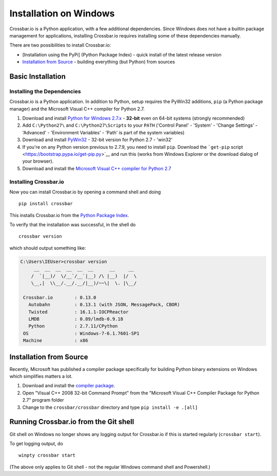 Installation on Windows
=======================

Crossbar.io is a Python application, with a few additional dependencies.
Since Windows does not have a builtin package management for
applications, installing Crossbar.io requires installing some of these
dependencies manually.

There are two possibilities to install Crossbar.io:

-  [Installation using the PyPi] (Python Package Index) - quick install
   of the latest release version
-  `Installation from Source <#installation-from-source>`__ - building
   everything (but Python) from sources

Basic Installation
------------------

Installing the Dependencies
~~~~~~~~~~~~~~~~~~~~~~~~~~~

Crossbar.io is a Python application. In addition to Python, setup
requires the PyWin32 additions, ``pip`` (a Python package manager) and
the Microsoft Visual C++ compiler for Python 2.7.

1. Download and install `Python for Windows
   2.7.x <https://www.python.org/downloads/windows/>`__ - **32-bit**
   even on 64-bit systems (strongly recommended)
2. Add ``C:\Python27\`` and ``C:\Python27\Scripts`` to your ``PATH``
   ('Control Panel' - 'System' - 'Change Settings' - 'Advanced' -
   'Environment Variables' - 'Path' is part of the system variables)
3. Download and install
   `PyWin32 <http://sourceforge.net/projects/pywin32/files/pywin32/>`__
   - 32-bit version for Python 2.7 - 'win32'
4. If you're on any Python version previous to 2.7.9, you need to
   install ``pip``. Download the ```get-pip``
   script <https://bootstrap.pypa.io/get-pip.py>`__ and run this (works
   from Windows Explorer or the download dialog of your browser).
5. Download and install the `Microsoft Visual C++ compiler for Python
   2.7 <http://www.microsoft.com/en-us/download/details.aspx?id=44266>`__

Installing Crossbar.io
~~~~~~~~~~~~~~~~~~~~~~

Now you can install Crossbar.io by opening a command shell and doing

::

    pip install crossbar

This installs Crossbar.io from the `Python Package
Index <https://pypi.python.org/pypi>`__.

To verify that the installation was successful, in the shell do

::

    crossbar version

which should output something like:

.. code:: console

    C:\Users\IEUser>crossbar version
         __  __  __  __  __  __      __     __
        /  `|__)/  \/__`/__`|__) /\ |__)  |/  \
        \__,|  \\__/.__/.__/|__)/~~\|  \. |\__/

     Crossbar.io        : 0.13.0
       Autobahn         : 0.13.1 (with JSON, MessagePack, CBOR)
       Twisted          : 16.1.1-IOCPReactor
       LMDB             : 0.89/lmdb-0.9.18
       Python           : 2.7.11/CPython
     OS                 : Windows-7-6.1.7601-SP1
     Machine            : x86

Installation from Source
------------------------

Recently, Microsoft has published a compiler package specifically for
building Python binary extensions on Windows which simplifies matters a
lot.

1. Download and install the `compiler
   package <http://www.microsoft.com/en-us/download/details.aspx?id=44266>`__.
2. Open "Visual C++ 2008 32-bit Command Prompt" from the "Microsoft
   Visual C++ Compiler Package for Python 2.7" program folder
3. Change to the ``crossbar/crossbar`` directory and type
   ``pip install -e .[all]``

Running Crossbar.io from the Git shell
--------------------------------------

Git shell on Windows no longer shows any logging output for Crossbar.io
if this is started regularly (``crossbar start``).

To get logging output, do

::

    winpty crossbar start

(The above only applies to Git shell - not the regular Windows command
shell and Powershell.)
